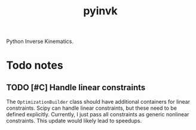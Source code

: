 #+title: pyinvk

Python Inverse Kinematics.

* Todo notes

** TODO [#C] Handle linear constraints 

The =OptimizationBuilder= class should have additional containers for linear constraints.
Scipy can handle linear constraints, but these need to be defined explicitly.
Currently, I just pass all constraints as generic nonlinear constraints.
This update would likely lead to speedups.

